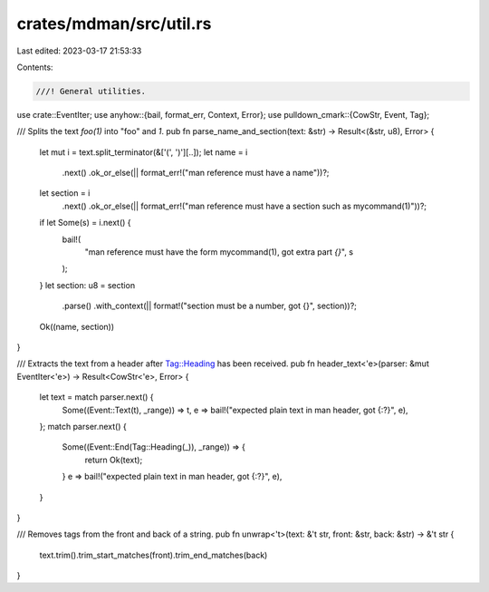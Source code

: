 crates/mdman/src/util.rs
========================

Last edited: 2023-03-17 21:53:33

Contents:

.. code-block:: rs

    ///! General utilities.
use crate::EventIter;
use anyhow::{bail, format_err, Context, Error};
use pulldown_cmark::{CowStr, Event, Tag};

/// Splits the text `foo(1)` into "foo" and `1`.
pub fn parse_name_and_section(text: &str) -> Result<(&str, u8), Error> {
    let mut i = text.split_terminator(&['(', ')'][..]);
    let name = i
        .next()
        .ok_or_else(|| format_err!("man reference must have a name"))?;
    let section = i
        .next()
        .ok_or_else(|| format_err!("man reference must have a section such as mycommand(1)"))?;
    if let Some(s) = i.next() {
        bail!(
            "man reference must have the form mycommand(1), got extra part `{}`",
            s
        );
    }
    let section: u8 = section
        .parse()
        .with_context(|| format!("section must be a number, got {}", section))?;
    Ok((name, section))
}

/// Extracts the text from a header after Tag::Heading has been received.
pub fn header_text<'e>(parser: &mut EventIter<'e>) -> Result<CowStr<'e>, Error> {
    let text = match parser.next() {
        Some((Event::Text(t), _range)) => t,
        e => bail!("expected plain text in man header, got {:?}", e),
    };
    match parser.next() {
        Some((Event::End(Tag::Heading(_)), _range)) => {
            return Ok(text);
        }
        e => bail!("expected plain text in man header, got {:?}", e),
    }
}

/// Removes tags from the front and back of a string.
pub fn unwrap<'t>(text: &'t str, front: &str, back: &str) -> &'t str {
    text.trim().trim_start_matches(front).trim_end_matches(back)
}


